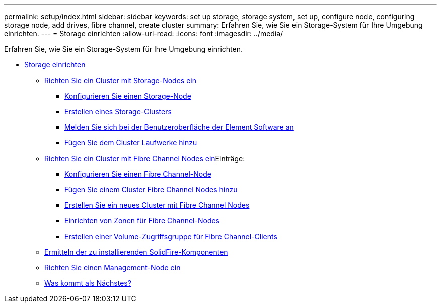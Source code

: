 ---
permalink: setup/index.html 
sidebar: sidebar 
keywords: set up storage, storage system, set up, configure node, configuring storage node, add drives, fibre channel, create cluster 
summary: Erfahren Sie, wie Sie ein Storage-System für Ihre Umgebung einrichten. 
---
= Storage einrichten
:allow-uri-read: 
:icons: font
:imagesdir: ../media/


[role="lead"]
Erfahren Sie, wie Sie ein Storage-System für Ihre Umgebung einrichten.

* xref:concept_setup_overview.adoc[Storage einrichten]
+
** xref:task_setup_cluster_with_storage_nodes.adoc[Richten Sie ein Cluster mit Storage-Nodes ein]
+
*** xref:concept_setup_configure_a_storage_node.adoc[Konfigurieren Sie einen Storage-Node]
*** xref:task_setup_create_a_storage_cluster.adoc[Erstellen eines Storage-Clusters]
*** xref:task_post_deploy_access_the_element_software_user_interface.adoc[Melden Sie sich bei der Benutzeroberfläche der Element Software an]
*** xref:task_setup_add_drives_to_a_cluster.adoc[Fügen Sie dem Cluster Laufwerke hinzu]


** xref:task_setup_cluster_with_fibre_channel_nodes.adoc[Richten Sie ein Cluster mit Fibre Channel Nodes ein]Einträge:
+
*** xref:concept_setup_fc_configure_a_fibre_channel_node.adoc[Konfigurieren Sie einen Fibre Channel-Node]
*** xref:task_setup_fc_add_fibre_channel_nodes_to_a_cluster.adoc[Fügen Sie einem Cluster Fibre Channel Nodes hinzu]
*** xref:task_setup_fc_create_a_new_cluster_with_fibre_channel_nodes.adoc[Erstellen Sie ein neues Cluster mit Fibre Channel Nodes]
*** xref:concept_setup_fc_set_up_zones_for_fibre_channel_nodes.adoc[Einrichten von Zonen für Fibre Channel-Nodes]
*** xref:task_setup_create_a_volume_access_group_for_fibre_channel_clients.adoc[Erstellen einer Volume-Zugriffsgruppe für Fibre Channel-Clients]


** xref:task_setup_determine_which_solidfire_components_to_install.adoc[Ermitteln der zu installierenden SolidFire-Komponenten]
** xref:/task_setup_gh_redirect_set_up_a_management_node.adoc[Richten Sie einen Management-Node ein]
** xref:concept_setup_whats_next.adoc[Was kommt als Nächstes?]



